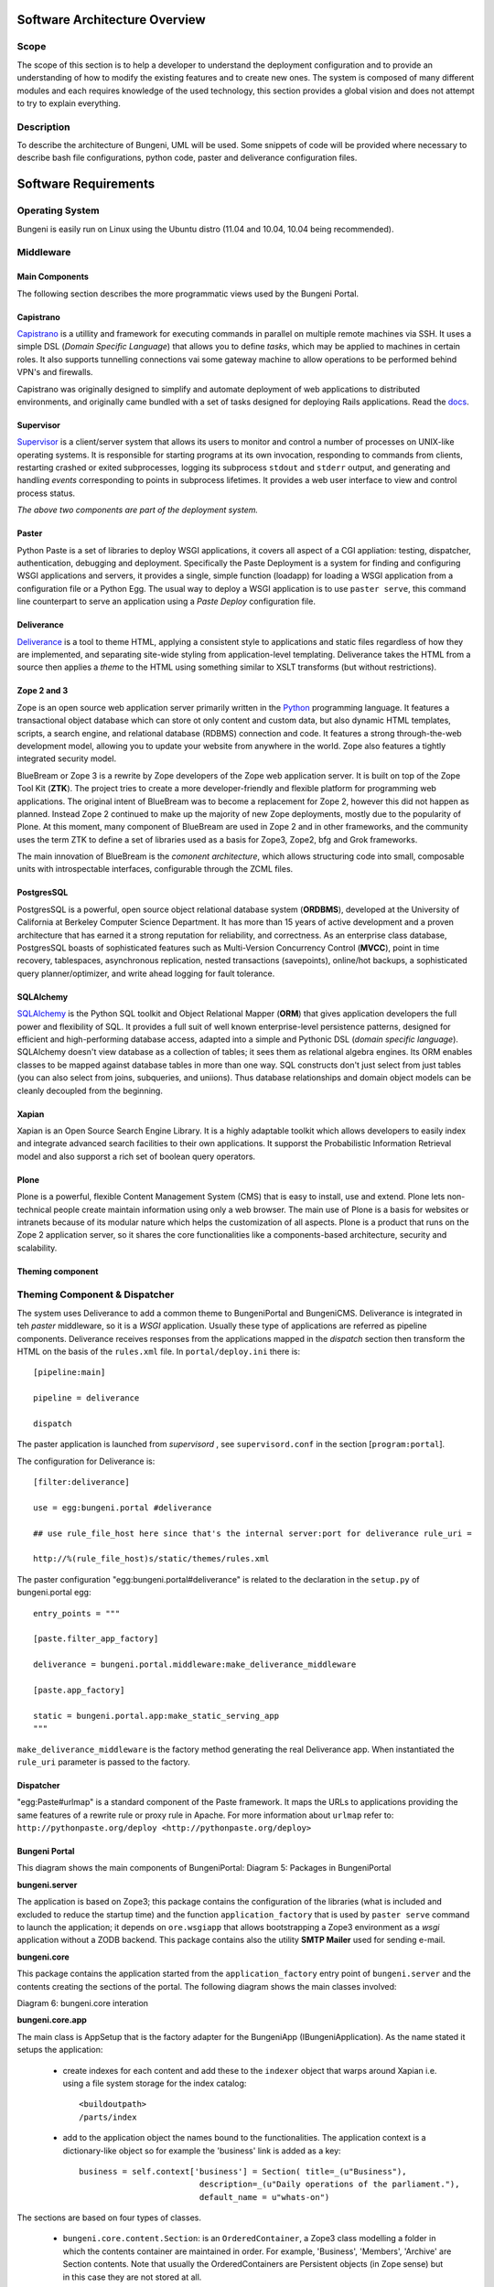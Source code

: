 Software Architecture Overview
==============================


Scope
:::::

The scope of this section is to help a developer to understand the deployment configuration and to provide
an understanding of how to modify the existing features and to create new ones. The system is composed of
many different modules and each requires knowledge of the used technology, this section provides a global vision
and does not attempt to try to explain everything.

Description
:::::::::::

To describe the architecture of Bungeni, UML will be used. Some snippets of code will be provided where necessary to
describe bash file configurations, python code, paster and deliverance configuration files.



Software Requirements
=====================

Operating System
::::::::::::::::

Bungeni is easily run on Linux using the Ubuntu distro (11.04 and 10.04, 10.04 being recommended).

Middleware
::::::::::

Main Components
---------------

The following section describes the more programmatic views used by the Bungeni Portal.

Capistrano
----------

`Capistrano <https://github.com/capistrano/capistrano>`_ is a utillity and framework for executing commands in parallel on
multiple remote machines via SSH. It uses a simple DSL (*Domain Specific Language*) that allows you to define *tasks*, which may
be applied to machines in certain roles. It also supports tunnelling connections vai some gateway machine to allow operations
to be performed behind VPN's and firewalls.

Capistrano was originally designed to simplify and automate deployment of web applications to distributed environments, and
originally came bundled with a set of tasks designed for deploying Rails applications. Read the `docs <https://github.com/capistrano/capistrano/wiki/Documentation-v2.x>`_.


Supervisor
----------

`Supervisor <http://supervisord.org>`_ is a client/server system that allows its users to monitor and control a number
of processes on UNIX-like operating systems. It is responsible for starting programs at its own invocation, responding to
commands from clients, restarting crashed or exited subprocesses, logging its subprocess ``stdout`` and ``stderr`` output,
and generating and handling `events` corresponding to points in subprocess lifetimes. It provides a web user interface to view
and control process status.

`The above two components are part of the deployment system.`

Paster
------

Python Paste is a set of libraries to deploy WSGI applications, it covers all aspect of a CGI appliation: testing, dispatcher,
authentication, debugging and deployment. Specifically the Paste Deployment is a system for finding and configuring WSGI applications
and servers, it provides a single, simple function (loadapp) for loading a WSGI application from a configuration file or a Python Egg. The usual
way to deploy a WSGI application is to use ``paster serve``, this command line counterpart to serve an application using  a `Paste Deploy`
configuration file.

Deliverance
-----------

`Deliverance <http://http://packages.python.org/Deliverance/>`_ is a tool to theme HTML, applying a consistent style to applications and static files regardless of how they
are implemented, and separating site-wide styling from application-level templating. Deliverance takes the HTML from a source then applies a `theme` to
the HTML using something similar to XSLT transforms (but without restrictions).


Zope 2 and 3
------------

Zope is an open source web application server primarily written in the `Python <http://python.org>`_ programming language.
It features a transactional object database which can store ot only content and custom data, but also dynamic HTML templates,
scripts, a search engine, and relational database (RDBMS) connection and code. It features a strong through-the-web development
model, allowing you to update your website from anywhere in the world. Zope also features a tightly integrated security model.

BlueBream or Zope 3 is a rewrite by Zope developers of the Zope web application server. It is built on top of the Zope Tool Kit (**ZTK**).
The project tries to create a more developer-friendly and flexible platform for programming web applications. The original intent of BlueBream
was to become a replacement for Zope 2, however this did not happen as planned. Instead Zope 2 continued to make up the majority of
new Zope deployments, mostly due to the popularity of Plone. At this moment, many component of BlueBream are used in Zope 2 and in
other frameworks, and the community uses the term ZTK to define a set of libraries used as a basis for Zope3, Zope2, bfg and Grok
frameworks.

The main innovation of BlueBream is the `comonent architecture`, which allows structuring code into small, composable units with
introspectable interfaces, configurable through the ZCML files.

PostgresSQL
-----------

PostgresSQL is a powerful, open source object relational database system (**ORDBMS**), developed at the University of California at
Berkeley Computer Science Department. It has more than 15 years of active development and a proven architecture that has
earned it a strong reputation for reliability, and correctness. As an enterprise class database, PostgresSQL boasts of sophisticated
features such as Multi-Version Concurrency Control (**MVCC**), point in time recovery, tablespaces, asynchronous replication, nested
transactions (savepoints), online/hot backups, a sophisticated query planner/optimizer, and write ahead logging for fault tolerance.

SQLAlchemy
----------

`SQLAlchemy <http://sqlalchemy.org>`_ is the Python SQL toolkit and Object Relational Mapper (**ORM**) that gives application developers the full power and
flexibility of SQL. It provides a full suit of well known enterprise-level persistence patterns, designed for efficient and high-performing
database access, adapted into a simple and Pythonic DSL (*domain specific language*). SQLAlchemy doesn't view database as a collection
of tables; it sees them as relational algebra engines. Its ORM enables classes to be mapped against database tables in more than one way.
SQL constructs don't just select from just tables (you can also select from joins, subqueries, and uniions). Thus database relationships
and domain object models can be cleanly decoupled from the beginning.

Xapian
------

Xapian is an Open Source Search Engine Library. It is a highly adaptable toolkit which allows developers to easily index and integrate
advanced search facilities to their own applications. It supporst the Probabilistic Information Retrieval model and also supporst a
rich set of boolean query operators.


Plone
-----

Plone is a powerful, flexible Content Management System (CMS) that is easy to install, use and extend. Plone lets non-technical people
create maintain information using only a web browser. The main use of Plone is a basis for websites or intranets because of its modular
nature which helps the customization of all aspects. Plone is a product that runs on the Zope 2 application server, so it shares
the core functionalities like a components-based architecture, security and scalability.


Theming component
-----------------

Theming Component & Dispatcher
::::::::::::::::::::::::::::::


The system uses Deliverance to add a common theme to BungeniPortal and BungeniCMS. Deliverance is integrated in teh *paster* middleware,
so it is a *WSGI* application. Usually these type of applications are referred as pipeline components. Deliverance receives responses from the
applications mapped in the `dispatch` section then transform the HTML on the basis of the ``rules.xml`` file. In ``portal/deploy.ini`` there is::

    [pipeline:main]

    pipeline = deliverance

    dispatch

The paster application is launched from *supervisord* , see ``supervisord.conf`` in the section [``program:portal``].

The configuration for Deliverance is: ::

    [filter:deliverance]

    use = egg:bungeni.portal #deliverance

    ## use rule_file_host here since that's the internal server:port for deliverance rule_uri =

    http://%(rule_file_host)s/static/themes/rules.xml

The paster configuration "egg:bungeni.portal#deliverance" is related to the declaration in the ``setup.py`` of bungeni.portal egg: ::

    entry_points = """

    [paste.filter_app_factory]

    deliverance = bungeni.portal.middleware:make_deliverance_middleware

    [paste.app_factory]

    static = bungeni.portal.app:make_static_serving_app
    """

``make_deliverance_middleware`` is the factory method generating the real Deliverance app. When instantiated the
``rule_uri`` parameter is passed to the factory.

Dispatcher
----------

"egg:Paste#urlmap" is a standard component of the Paste framework. It maps the URLs to applications providing the
same features of a rewrite rule or proxy rule in Apache. For more information about ``urlmap`` refer to:
``http://pythonpaste.org/deploy <http://pythonpaste.org/deploy>``

Bungeni Portal
--------------

This diagram shows the main components of BungeniPortal:
Diagram 5: Packages in BungeniPortal

.. image:: images/bungeni_packages.png

**bungeni.server**

The application is based on Zope3; this package contains the configuration of the libraries (what is included and excluded
to reduce the startup time) and the function ``application_factory`` that is used by ``paster serve`` command to launch
the application; it depends on ``ore.wsgiapp`` that allows bootstrapping a Zope3 environment as a *wsgi* application without
a ZODB backend. This package contains also the utility **SMTP Mailer** used for sending e-mail.

**bungeni.core**

This package contains the application started from the ``application_factory`` entry point of ``bungeni.server`` and the
contents creating the sections of the portal. The following diagram shows the main classes involved:

Diagram 6: bungeni.core interation

.. image:: images/bungeni_core_doc.png

**bungeni.core.app**

The main class is AppSetup that is the factory adapter for the BungeniApp (IBungeniApplication). As the name stated it setups
the application:

    * create indexes for each content and add these to the ``indexer`` object that warps around Xapian i.e. using a file system storage for the index catalog: ::

        <buildoutpath>
        /parts/index

    * add to the application object the names bound to the functionalities. The application context is a dictionary-like object so for example the 'business' link is added as a key: ::

       business = self.context['business'] = Section( title=_(u"Business"),
                                description=_(u"Daily operations of the parliament."),
                                default_name = u"whats-on")

The sections are based on four types of classes.

    * ``bungeni.core.content.Section``: is an ``OrderedContainer``, a Zope3 class modelling a folder in which the contents container are maintained in order. For example, 'Business', 'Members', 'Archive' are Section contents. Note that usually the OrderedContainers are Persistent objects (in Zope sense) but in this case they are not stored at all.
    * ``bungeni.core.content.QueryContent``: a function that performs a SQL query is attached to this object, see ``bungeni.model.queries`` module. For example the "committees" and "bills" under business are QueryContent:::

        business[u"committees"] = QueryContent(
                    container_getter(get_current_parliament, 'committees'),
                    title = _(u"Committees"),
                    marker = interfaces.ICommitteeAddContext,
                    description = _(u"View committees created by the current parliament."))

    * ``bungeni.ui.calendar.CalendarView``: is a browser page that provides a calendar, see ``bungeni.ui``
    * ``bungeni.ui.workspace.archive.WorkspaceArchiveView``: is the user/member workspace, see ``bungeni.ui``

Below is a tree that shows the contents based on ``bungeni.models.domain``, they are the objects that mapped to tables
and rows in the RDBMS and accesed through the SQLAlchemy ORM. For example the section '*bills*' is a BillContainer, a
folderish object, and contains ``Bill`` from ``bungeni.models.domain``.

**Note**
``domain.Container`` is autogenerated by SQLAlchemy. Here is a partial diagram showing the objects and the relations with URLs.

Diagram 7: Bungeni package integration

.. image:: images/bungeni_pakcage_integration.png

**bungeni.core.workflows**

In ``bungeni.core.workflows`` there are configurations, factories and definitions of workflows used in the site. A workflow
is tied to a ``bungeni.model.domain`` content through a configuration basd on the interface. An example of the implmentation
for ``Bill`` content looks like (see: ``bungeni.models``):

Diagram 8: Workflows in ``bungeni.core``

.. image:: images/bungeni_workflows.png

In ``configure.zcml`` of ``bungeni.core.workflows`` for Bill there is: ::

    <adapter

    for = "bungeni.models.interfaces.IBill"
    provides = "ore.workflow.interfaces.IWorkflow"
    factory = ".adaptors.BillWorkflowAdapter" />

This means that ``BillWorkflowAdapter`` is the constructor of workflow for the class implementing the ``IBill`` interface.
The operation is done through the ``load_workflow`` method passed to the ``AdaptedWorkflow`` class (*not shown in the diagram*),
it reads the ``bill.xml`` file containing the description of the workflow in terms of states and transitions, and then generates
the workflow object. In a similar way, the state of workflow is managed by the ``WorkflowState`` class, it provides the access
to the state attribute in a ``Bill`` object; with this attribute the engine is able to determine the possible transitions
to other states.

For an explanation about entity based workflow engines see:
`http://www.zope.org/Members/hathawsh/DCWorkflow_docs/default/DCWorkflow_doc.pdf <http://www.zope.org/Members/hathawsh/DCWorkflow_docs/default/DCWorkflow_doc.pdf>`_ and
``workflow.txt`` in `http://pypi.python.org/pypi/ore.workflow <http://pypi.python.org/pypi/ore.workflow>`_ package.

**bungeni.models**

The main module of this package is 'domain', the module is rather complicated so this document reports only part of the inner classes
to show the general structure. The base class is ``Entity``: the main scope is to provide ``ILocation`` interface that is
used to declare the parent and the name of the object inside this parent container. The second important class is ``Parliament``,
the root of the system, contains the containers of committees, members, bills etc.

Below a partial view of the module:

Diagram 9: ``bungeni.models``

.. image:: images/bungeni_models.png

As example of implementations on Parliament object there is the 'bills' name that is a ``BillContainer`` container ``Bills``
objects. The ``Bill`` has two other classes associated:

    * ``BillVersion``: it is a reference to a ``Bill`` object
    * ``BillChange``: it is an operation done on an object

The tables for ``Bill``, ``BillVersion`` and ``BillChange`` are generated in ``bungeni.models.schema`` module, e.g.: ::

    bills = rdb.Table("bills", metadata,
            rdb.Column("bill_id", rdb.Integer, rdb.ForeignKey('parliamentary_items.parliamentary'), primary_key=True),
            rdb.Column("bill_type_id", rdb.Integer, rdb.ForeignKey('bill_types.bill_type_id'), nullable = False),
            rdb.Column("ministry_id", rdb.Integer, rdb.ForeignKey('groups.group_id')),
            rdb.Column("identifier", rdb.Integer),
            rdb.Column("summary", rdb.UnicodeText),
            rdb.Column("publication_date", rdb.Date),
            )
    bill_changes = make_changes_table(bills, metadata)
    bill_versions = make_versions_table(bills, metadata, parliamentary_items)

The table for versions and changes are generated through the methods ``make_changes_table`` and ``make_version_table``, they
create new tables with specific fields, in particular ``bills_versions`` contains the columns of the ``parliament_items`` table.
Below the relation between these classes (excerpt from classes and RDB table definitions):

Diagram 10: Relation between content type tables

.. image:: images/bungeni_contenttype_tables.png

Each ``Bill`` object is a ``ParliamentaryItem`` in terms of RDB, this means that for each row in ``Bill`` table, a
row is created in ``ParliamentaryItem`` table. If you modify a Bill object you are modifying a ``ParliamentaryItem`` row,
then the old values of this record are copied in a new ``BillVersion`` row and it generates a new ``BillChange`` row.

**bungeni.ui**

The following packages are provide the interface for various parts of the BungeniPortal:

    * forms package: content and container broswer views
    * calendar pakcage: contains the code to manage events associated to parliamentary items.
    * ``workspaces.py`` (and other modules): manage the access to items of a member for parliament.
    * ``workflow.py`` (and other modules): manage the interface to access the workflow functionalities.
    * ``versions.py`` (and others): provide the functionalities to access the item versions.

Bungeni CMS
-----------

At the moment of writing this document, Bungeni is powered by vanilla Plone with a minimal setup for the IA (*Information Architecture*).
Some portal sections are folder but in the final integration with Deliverance they are mapped on BungeniPortal URLs.
Refer to `http://www.plone.org <http://www.plone.org>`_ for more information about Plone. The version used is 3.3.3.

Minimal Hardware Requirements
=============================

Processor
:::::::::


Memory
::::::

Disk Space
::::::::::



Logical Views
=============

Logical Elements
::::::::::::::::

The main logical elements are described below:

    * Theming component: this provides a coherent look and feel to the BungeniPortal and BungeniCMS.
    * Dispatcher redirects the incoming requests to the correct URL inside the main applications.
    * BugneniPortal provides the parliament functionalities.
    * BugeniDB is a relational DB, it stores the data of BungeniPortal
    * BungeniCMS contains the general materials, it manages the content that is stored in the system. BungeniCMS uses an integrated object DB (not shown in the diagram)
    * Static resources are the images and CSS files which are served straight from the server's file system.

Diagram 1: Logical Elements

.. image:: images/logical.png

Theme Delivering
----------------

This component provides a coherent look-and-feel across all the applications in the site. The HTML coming from a source (e.g. Bungeni Portal or
BungeniCMS) is re-written based on a "theme" which is a static HTML page: the component extracts the parts from the page and fills the empty spaces
in the static template. This operation is done using a set of rules based on an XPath syntax.

Dispatcher
----------

This component simply calls the application using a mapping between URLs and apps.

BungeniPortal
-------------

This is the application that provides the specific parliament features, it can be broken up into the following sections:

    * *Business:* in this area there are the daily operations of the various parliament activities.
    * *What's on:* an overview of the daily operations of the parliament
    * *Committees:* list of committees, for each one there is metadata about the matter of discussion, membership and sittings.
    * *Bills:* list of bills and metadata for each bill. Actions are provided to version the bill and access the workflow associated with the bill.
    * *Questions:* list of questions and associated metadata about the matter of discussion, membership and sittings.
    * *Motions:* list of motions and associated metadata. Workflow and versioning actions are provided.
    * *Tabled documents:* list of tabled documents and metadata. Workflow and versioning actions are provided.
    * *Agenda items:* this is a list of agenda items and metadata.
    * *Sittings:* calendar showing the sittings of the plenary and the committees.
    * *Parliamentary publications:* this is a list of publications and information; these publications are the reports that come out of sittings.
    * *Members:* in this section, one can search for information about members of parliament (MPs)
    * *Member of parliament:* general information such as name and election date.
    * *Personal Info:* a complete biography of the member.
    * *Offices held:* information about offices in which the member has a title
    * *Parliamentary activities:* a list of content workflows the member has participated in. e.g. questions created by the member or motions moved by the member.
    * *Archive:* access to current and historical activities of the parliament, the categories are:

        * Parliaments
        * Political groups
        * Committees
        * Governments
    * *Workspace:* This is available for members of parliament and for clerks. This provides access to to the most relevant and current information for the user in a single page. e.g. for the Member of Parliament - the following

    * *Administration:* This is an administration section provided to the Admin. This is used for adding parliaments, new users, closing parliaments, entering preliminary metatdata etc.

The following diagram shows the logical components of the BungeniPortal.

Diagram 2: Logical Components of BungeniPortal

.. image:: images/logical_components.png

The versions and workflow functionalities provide traversals into the content; for example in a motion there are the links to past workflow states and older versions of the motion -
allowing the user to browse not just the current state of the motion but also the full audited history of the motion.

From some sections a user can reach contents in other sections. An example of this is the "Parliamentary activities" tab of a member,
it is possible to take a look at a bill moved by that MP (member of parliament).


BungeniCMS
----------

This is the content management system part of the portal, it provides a set of functionalities which are designed to:

    * Allow a large number of people of contribute to and share stored contents
    * Control access to contents, based on permissions
    * User roles or group membership define what each user can do (not only edit and view).
    * Improve communication between users using comments on contents.
    * Publication workflow and versioning support

The CMS contains various contents: documents, events, news, pictures, files are the main types.
The information architecture is organized in a tree structure, at this moment it looks as:

    * How we work
    * Rules and regulations
    * How parliament works
    * Seating plan
    * Administrative
    * Reference material
    * History of parliament
    * Online resources
    * Useful links
    * Picture gallery
    * Have your say
    * Vote in the election
    * Become an member of parliament
    * Present a petition
    * Visit parliament

This is the base structure but subject to changes due to the specificity of each parliaments.

Logical relationships
:::::::::::::::::::::

The following diagram shows how the different parts of the system communicate with each other:

Diagram 3: Logical Relationships

.. image:: images/logical_relationships.png

The request is passed from the 'theming component' to the dispatcher that call the designated application; the returned
html is processed from 'theming component' and release to the user. In this diagram is missing the 'paster server' component
that provides main access to the web server and manage the `wsgi` messages among the parts. As shown the components are for
the most not dependent upon each other: the 'theming component' an the Dispatcher merge backend applications, the BungeniCMS can
work without the others as the BungeniPortal (in this case however there is an explicit need for the RDBMS to store and retrive data).


Deployment of logical elements to hardware components
:::::::::::::::::::::::::::::::::::::::::::::::::::::

The starter point is the `supervisord` configuration: supervisord.conf (a file with structure similar to Microsoft Windows INI files).
From this file you can see which services compose the system and how they are started:

.. image:: images/conf_architecture.png

Diagram 4: Deployment

The sections are:

    * program:portal
    * program:plone
    * program:bungeni
    * program:postgres
    * program:openoffice

**program:portal**

Specify how all web servers and applications are reachable, they are served through Paster. Paster is a two-level command and the second level is pluggable, for
Bungeni `serve` that the ``serve`` command is used, which is a script to `serve` applications based on the WSGI interface (*similar to CGI*) using the
http protocol (see `http://pythonpaste.org/script/developer.html <http://pythonpaste.org/script/developer.html>`_). The configuration of `portal` is in
portal/deploy.ini: the `main` section defines a pipeline which filters requests through deliverance and serving a lot of urls: see [pipeline:main] then
[filter:deliverance] and [composite:dispatch] sections. Deliverance provides a uniform theme to all applications (`http://deliverance.openplans.org/index.html`_), it
intercepts the pages and via a set of rules applies a common look-and-feel. IN the `dispatch` section you can see the url mapped:

    * / = plone
    * /plone = plone

these are provided from server specified in [program:plone] of supervisord.conf

    * /static = static

this is provided directly as a `wsgi` service from the module bungeni.portal#static

**program:bungeni**

Bungeni Portal is served through paster with ``deploy.ini``, the mapped urls are ``'/'`` and ``'/cache'``. On ``'/'``
there is the real portal, a pipeline of ``repoze.who`` (WSGI authentication middleware) and bungeni.server (code in src/bungeni.server).
This one uses ``ore.wsgiapp`` and ``site.zcml`` is the Zope 3 instance configuration.

The names provided from bungeni sections are managed from ``bungeni.ui``: the names/urls are implemented as browser pages or
menu actions: see the configuration in ``src/bungeni.ui/bungeni/ui/menu.zcml`` (this requires understanding of zcml zope technology).

**program:plone**

BungeniCMS is based on Plone and it is served through paster (that is unusual for Plone) with the configuration file ``plone/etc/deploy.ini``.
The paster configuration is a pipeline of various middleware at end of which there is Zope2. The BungeniCMS is the `site` instance of Plone in the root of Zope.

**program:postgres**

The configuration to start up the PostgresSQL database server.


Architecture Polices and Mechanisms
===================================

Policies and Mechanisms
:::::::::::::::::::::::

General Policies and Mechanisms
-------------------------------

**Localization (i18n)**

For localization, *zope.i18n* library is used. This package provides a way to register translations files for
domains and languages. An example of this library being used in Python is shown here ::

    from zope.i18nmessageid import MessageFactory
    _ = MessageFactory = MessageFactory('bungeni.ui')
    #
    # some more code
    #
    title = _(u'label_translate', default=u'Language:')


or ::

    from zope.i18n import translate
    #
    # more code
    #
    text = translate(self.body)